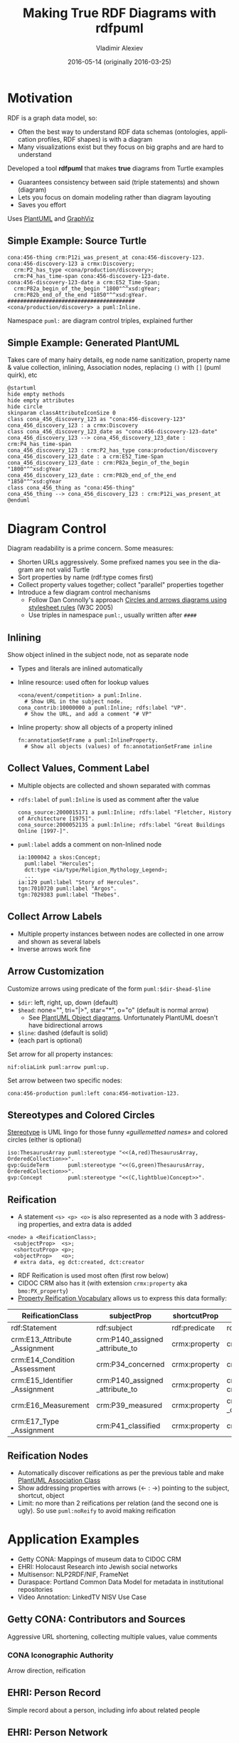 #+TITLE: Making True RDF Diagrams with rdfpuml
#+DATE: 2016-05-14 (originally 2016-03-25)
#+AUTHOR: Vladimir Alexiev
#+EMAIL: vladimir.alexiev@ontotext.com
#+OPTIONS: ':nil *:t -:t ::t <:t H:5 \n:nil ^:{} arch:headline author:t c:nil
#+OPTIONS: creator:comment d:(not "LOGBOOK") date:t e:t email:nil f:t inline:t num:t
#+OPTIONS: p:nil pri:nil stat:t tags:t tasks:t tex:t timestamp:t toc:2 todo:t |:t
#+CREATOR: Emacs 25.0.50.1 (Org mode 8.2.10)
#+DESCRIPTION: RDF is a graph data model, thus often the best way to understand RDF data schemas (ontologies, application profiles, RDF shapes) is with a diagram. We describe a tool (rdfpuml) that makes true diagrams from Turtle examples using PlantUML and GraphViz. Diagram readability is of prime concern, and rdfpuml introduces a few diagram control mechanisms using triples in the puml: namespace. We give examples from Getty CONA (Mappings of museum data to CIDOC CRM), Multisensor (NLP2RDF/NIF, FrameNet), EHRI (Holocaust Research into Jewish social networks), Duraspace (Portland Common Data Model for holding metadata in institutional repositories), Offshore Leaks
#+EXCLUDE_TAGS: noexport
#+LANGUAGE: en
#+SELECT_TAGS: export

#+REVEAL_TITLE_SLIDE_TEMPLATE: <p class='center'><img src='../ontotext.png' style='width:506px'/></p><p/><p/><h2>%t</h2><h3>%a</h3><h4>%e</h4><h4>%d</h4><p class='center'>2D presentation: <a href='javascript:Reveal.toggleOverview()'>O for overview</a>, <a href='../../reveal.js/js/reveal-help.html' target='_blank'>H for help</a>.</p><p class='center'>Proudly made in plain text with <a href='https://github.com/hakimel/reveal.js/'>reveal.js</a>, <a href='https://github.com/yjwen/org-reveal'>org-reveal</a>, <a href='http://orgmode.org'>org-mode</a> and <a href='http://www.gnu.org/s/emacs/'>emacs</a>.</p><p class='center'>Or use <a href='index-full.html'>normal continuous HTML</a></p><p class='center'><b>UPDATE: added Offshore Leaks data model</b></p>

* Motivation
 
RDF is a graph data model, so:
- Often the best way to understand RDF data schemas (ontologies, application profiles, RDF shapes) is with a diagram
- Many visualizations exist but they focus on big graphs and are hard to understand

Developed a tool *rdfpuml* that makes *true* diagrams from Turtle examples
- Guarantees consistency between said (triple statements) and shown (diagram)
- Lets you focus on domain modeling rather than diagram layouting
- Saves you effort
Uses [[http://www.plantuml.com/][PlantUML]] and [[http://www.graphviz.org][GraphViz]]

** Simple Example: Source Turtle
#+BEGIN_SRC Turtle
cona:456-thing crm:P12i_was_present_at cona:456-discovery-123.
cona:456-discovery-123 a crmx:Discovery;
  crm:P2_has_type <cona/production/discovery>;
  crm:P4_has_time-span cona:456-discovery-123-date.
cona:456-discovery-123-date a crm:E52_Time-Span;
  crm:P82a_begin_of_the_begin "1800"^^xsd:gYear;
  crm:P82b_end_of_the_end "1850"^^xsd:gYear.
########################################
<cona/production/discovery> a puml:Inline.
#+END_SRC
Namespace ~puml:~ are diagram control triples, explained further
#+ATTR_HTML: :class stretch :style width:500px
[[./img/CONA-production-discovery-Simple.png]]

** Simple Example: Generated PlantUML
Takes care of many hairy details, eg node name sanitization, property name & value collection, inlining, Association nodes, replacing ~()~ with ~[]~ (puml quirk), etc
#+BEGIN_SRC plantuml :exports code
@startuml
hide empty methods
hide empty attributes
hide circle
skinparam classAttributeIconSize 0
class cona_456_discovery_123 as "cona:456-discovery-123"
cona_456_discovery_123 : a crmx:Discovery
class cona_456_discovery_123_date as "cona:456-discovery-123-date"
cona_456_discovery_123 --> cona_456_discovery_123_date : crm:P4_has_time-span
cona_456_discovery_123 : crm:P2_has_type cona:production/discovery
cona_456_discovery_123_date : a crm:E52_Time-Span
cona_456_discovery_123_date : crm:P82a_begin_of_the_begin "1800"^^xsd:gYear
cona_456_discovery_123_date : crm:P82b_end_of_the_end "1850"^^xsd:gYear
class cona_456_thing as "cona:456-thing"
cona_456_thing --> cona_456_discovery_123 : crm:P12i_was_present_at
@enduml
#+END_SRC

* Diagram Control
Diagram readability is a prime concern. Some measures:
- Shorten URLs aggressively. Some prefixed names you see in the diagram are not valid Turtle
- Sort properties by name (rdf:type comes first)
- Collect property values together; collect "parallel" properties together
- Introduce a few diagram control mechanisms
  - Follow Dan Connolly's approach [[https://www.w3.org/2001/02pd/][Circles and arrows diagrams using stylesheet rules]] (W3C 2005)
  - Use triples in namespace ~puml:~, usually written after ~####~

** Inlining
Show object inlined in the subject node, not as separate node
- Types and literals are inlined automatically
- Inline resource: used often for lookup values
  : <cona/event/competition> a puml:Inline.
  :   # Show URL in the subject node.
  : cona_contrib:10000000 a puml:Inline; rdfs:label "VP".
  :   # Show the URL, and add a comment "# VP"
- Inline property: show all objects of a property inlined
  : fn:annotationSetFrame a puml:InlineProperty. 
  :   # Show all objects (values) of fn:annotationSetFrame inline
#+ATTR_HTML: :class stretch :style width:600px
[[./img/MS-Frame-InlineProperty.png]]

** Collect Values, Comment Label
- Multiple objects are collected and shown separated with commas
- ~rdfs:label~ of ~puml:Inline~ is used as comment after the value
  #+BEGIN_SRC Turtle
cona_source:2000015171 a puml:Inline; rdfs:label "Fletcher, History of Architecture [1975]".
cona_source:2000052135 a puml:Inline; rdfs:label "Great Buildings Online [1997-]".
  #+END_SRC
#+ATTR_HTML: :class stretch :style width:700px
[[./img/CONA-MultipleValues-Labels.png]]
- ~puml:label~ adds a comment on non-Inlined node
  #+BEGIN_SRC Turtle
ia:1000042 a skos:Concept;
  puml:label "Hercules";
  dct:type <ia/type/Religion_Mythology_Legend>;
  ...
ia:129 puml:label "Story of Hercules".
tgn:7010720 puml:label "Argos".
tgn:7029383 puml:label "Thebes".
  #+END_SRC

#+ATTR_HTML: :class stretch :style width:600px
[[./img/CONA-PumlLabel.png]]

** Collect Arrow Labels
- Multiple property instances between nodes are collected in one arrow and shown as several labels
- Inverse arrows work fine
#+ATTR_HTML: :class stretch :style width:900px
[[./img/CONA-arel-replaced-MultipleArrowLabels.png]]

** Arrow Customization
Customize arrows using predicate of the form ~puml:$dir-$head-$line~
- ~$dir~: left, right, up, down (default)
- ~$head~: none="", tri="|>", star="*", o="o" (default is normal arrow)
  - See [[http://plantuml.com/objects.html][PlantUML Object diagrams]]. Unfortunately PlantUML doesn't have bidirectional arrows
- ~$line~: dashed (default is solid)
- (each part is optional)
Set arrow for all property instances:
#+BEGIN_SRC Turtle
nif:oliaLink puml:arrow puml:up.
#+END_SRC
Set arrow between two specific nodes:
#+BEGIN_SRC Turtle
cona:456-production puml:left cona:456-motivation-123.
#+END_SRC
#+ATTR_HTML: :class stretch :style width:700px
[[./img/CONA-production-motivation-ArrowDir.png]]

** Stereotypes and Colored Circles
[[https://en.wikipedia.org/wiki/Stereotype_(UML)][Stereotype]] is UML lingo for those funny /«guillemetted names»/ and colored circles (either is optional)

#+BEGIN_COMMENT
#+BEGIN_SRC Turtle
fn:AnnotationSet   puml:stereotype "(F,red)"
#+END_SRC
#+ATTR_HTML: :class stretch :style width:1000px
[[./img/MS-Frame-Stereotype.png]]
#+END_COMMENT

#+BEGIN_SRC Turtle
iso:ThesaurusArray puml:stereotype "<<(A,red)ThesaurusArray, OrderedCollection>>".
gvp:GuideTerm      puml:stereotype "<<(G,green)ThesaurusArray, OrderedCollection>>".
gvp:Concept        puml:stereotype "<<(C,lightblue)Concept>>".
#+END_SRC
#+ATTR_HTML: :class stretch :style width:400px
[[./img/GVP-ordered-collection-Stereotype.png]]

** Reification
- A statement ~<s> <p> <o>~ is also represented as a node with 3 addressing properties, and extra data is added
#+BEGIN_SRC Turtle
<node> a <ReificationClass>;
  <subjectProp>  <s>;
  <shortcutProp> <p>;
  <objectProp>   <o>;
  # extra data, eg dct:created, dct:creator
#+END_SRC
- RDF Reification is used most often (first row below)
- CIDOC CRM also has it (with extension ~crmx:property~ aka ~bmo:PX_property~)
- [[http://smiy.sourceforge.net/prv/spec/propertyreification.html][Property Reification Vocabulary]] allows us to express this data formally:
| ReificationClass               | subjectProp                     | shortcutProp  | objectProp                           | prop (shortcut)                             |
|--------------------------------+---------------------------------+---------------+--------------------------------------+---------------------------------------------|
| rdf:Statement                  | rdf:subject                     | rdf:predicate | rdf:object                           | any prop                                    |
| crm:E13_Attribute _Assignment  | crm:P140_assigned _attribute_to | crmx:property | crm:P141_assigned                    | any CRM prop                                |
| crm:E14_Condition _Assessment  | crm:P34_concerned               | crmx:property | crm:P35_has_identified               | crm:P44_has_condition                       |
| crm:E15_Identifier _Assignment | crm:P140_assigned _attribute_to | crmx:property | crm:P37_assigned, crm:P38_deassigned | crm:P1_is_identified_by, crm:P102_has_title |
| crm:E16_Measurement            | crm:P39_measured                | crmx:property | crm:P40_observed _dimension          | crm:P43_has_dimension                       |
| crm:E17_Type _Assignment       | crm:P41_classified              | crmx:property | crm:P42_assigned                     | crm:P2_has_type or subprop                  |

** Reification Nodes
- Automatically discover reifications as per the previous table and make [[http://plantuml.com/classes.html#Association_classes][PlantUML Association Class]]
- Show addressing properties with arrows (← : →) pointing to the subject, shortcut, object
- Limit: no more than 2 reifications per relation (and the second one is ugly). So use ~puml:noReify~ to avoid making reification
#+ATTR_HTML: :class stretch :style width:1000px
[[./img/CONA-arel-Reification.png]]

* Application Examples
- Getty CONA: Mappings of museum data to CIDOC CRM
- EHRI: Holocaust Research into Jewish social networks
- Multisensor: NLP2RDF/NIF, FrameNet
- Duraspace: Portland Common Data Model for metadata in institutional repositories
- Video Annotation: LinkedTV NISV Use Case

** Getty CONA: Contributors and Sources
Aggressive URL shortening, collecting multiple values, value comments
#+ATTR_HTML: :class stretch :style width:1200px
[[./img/CONA-contribs-sources-MultipleValues-Labels.png]]

*** CONA Iconographic Authority
Arrow direction, reification
#+ATTR_HTML: :class stretch :style width:1500px
[[./img/CONA-ia_hercules-Complex.png]]

** EHRI: Person Record
Simple record about a person, including info about related people
#+ATTR_HTML: :class stretch :style width:1200px
[[./img/EHRI-person-record.png]]

** EHRI: Person Network
Reconstructing the social network of a person, representing in CIDOC CRM and AgRelOn
#+ATTR_HTML: :class stretch :style width:1200px
[[./img/EHRI-person-network.png]]

** Multisensor: Video Annotation & Text Annotation (NIF) 
#+ATTR_HTML: :class stretch :style width:700px
[[./img/MS-video-and-text-NIF.png]]

*** Multisensor: Social Network Analysis
Global influence and reachability 
#+ATTR_HTML: :class stretch :style width:1000px
[[./img/MS-social-network.png]]

*** Multisensor: Image Annotation with OpenAnnotation
Reification is used to express Confidence
#+ATTR_HTML: :class stretch :style width:1400px
[[./img/MS-OpenAnnotation-with-Reification.png]]

*** Multisensor: Image Annotation with OpenAnnotation+FISE
FISE (Stanbol) is used to express Confidence
#+ATTR_HTML: :class stretch :style width:1400px
[[./img/MS-OpenAnnotation-and-Stanbol-FISE.png]]

** Multisensor: FrameNet Embedded in NIF
Made with PlantUML "by hand", not rdfpuml. Uses [[http://plantuml.com/classes.html#Using][PlantUML Packages]]
#+ATTR_HTML: :class stretch :style width:950px
[[./img/MS-FrameNet-Embedding-in-NIF.png]]

*** Multisensor: FrameNet Manual Example
Diagram made by hand, took a lot of time, stylized
#+ATTR_HTML: :class stretch :style width:1300px
[[./img/MS-Frame-by-hand-stylized.png]]

*** Multisensor: FrameNet Automatic Example (Part 1)
Made automatically with rdfpuml. Split on 2 pages...
#+ATTR_HTML: :class stretch :style width:1500px
[[./img/MS-Frame-complex-part1.png]]

*** Multisensor: FrameNet Automatic Example (Part 2)
Split on 2 pages... part2
#+ATTR_HTML: :class stretch :style width:1500px
[[./img/MS-Frame-complex-part2.png]]

** Duraspace PCDM Metadata
- [[https://github.com/duraspace/pcdm/wiki][Portland Common Data Model]] for metadata in institutional repositories (Fedora, Islandora, etc)
- [[https://wiki.duraspace.org/display/FF/PCDM%2BMappings%2B-%2BReference%2BDiagrams%2Bfor%2BComment][Reference Diagrams for Comment]] lists a bunch of metadata layouts for different kinds of Works/Files
- These are made by hand, which takes a lot of time. Eg see diagram for a [[https://docs.google.com/drawings/d/1nhwbFqQY_dEOTuHwgXMZIt79pZ4kfa2_DFN5LFOz9Qs/edit][Postcard]] (simple kind of Work)
- Proposed making [[https://github.com/duraspace/pcdm/wiki/Diagrams-with-rdfpuml][diagrams with rdfpuml]] (interest tracked as [[https://github.com/duraspace/pcdm/issues/46][duraspace/pcdm#46]]):
#+ATTR_HTML: :class stretch :style width:1000px
[[./img/PCDM_Multi_Page_Text-circles.png]]

** Video Annotation: LinkedTV NISV Use Case
#+ATTR_HTML: :class stretch :style width:1400px
[[./img/LinkedTV-Fig22-NISV-scenario.png]]

** Video Annotation: Generated Diagram
#+ATTR_HTML: :class stretch :style width:1400px
[[./img/linkedtv-nisv.png]]

** Offshore Leaks
Ontotext [[https://github.com/Ontotext-AD/leaks/][published as RDF]] the ICIJ [[https://offshoreleaks.icij.org/][Offshore Leaks]] database according to this model:\\
#+ATTR_HTML: :class stretch :style width:900px
[[./img/leaks-model1.png]]

** Offshore Leaks (2)
#+ATTR_HTML: :class stretch :style width:900px
[[./img/leaks-model2.png]]

** Offshore Leaks Evolution
The [[https://github.com/Ontotext-AD/leaks/commit/3ef04ff99751247dfc876295cce54264259085e8#diff-76e7f343443a2e76fcadc0fcba335d2d][model will be evolving]] as we unravel more of the data
#+ATTR_HTML: :class stretch :style width:1000px
[[./img/leaks-model-evolution.png]]

* Next Steps
Perl hackers wanted:
- Publish on Github
- Modularize better
- Package and publish on CPAN
- Intgrate in Emacs org-mode: write turtle, see diagram

Farther future:
- Extend to visualize RDF Shapes (SHACL and SHEX)
